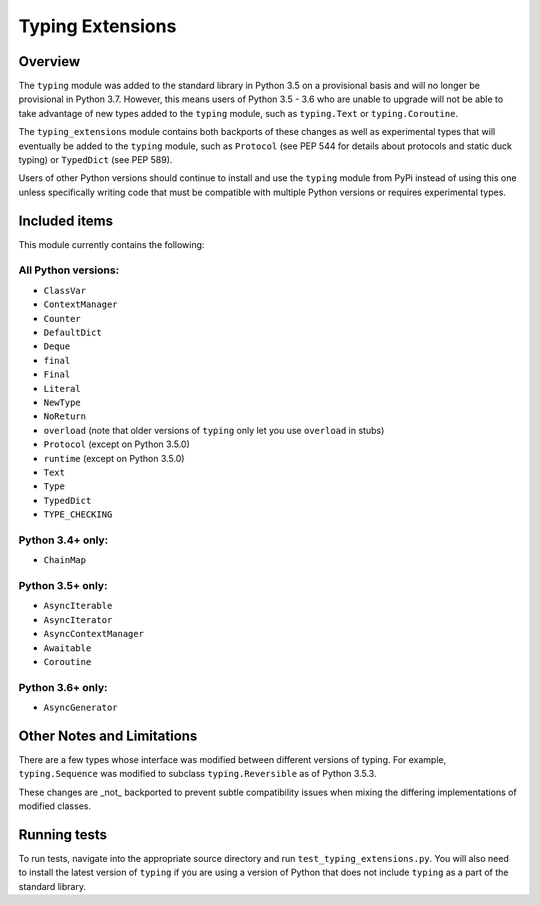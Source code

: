 =================
Typing Extensions
=================

.. image:: https://badges.gitter.im/python/typing.svg
 :alt: Chat at https://gitter.im/python/typing
 :target: https://gitter.im/python/typing?utm_source=badge&utm_medium=badge&utm_campaign=pr-badge&utm_content=badge

Overview
========

The ``typing`` module was added to the standard library in Python 3.5 on
a provisional basis and will no longer be provisional in Python 3.7. However,
this means users of Python 3.5 - 3.6 who are unable to upgrade will not be
able to take advantage of new types added to the ``typing`` module, such as
``typing.Text`` or ``typing.Coroutine``.

The ``typing_extensions`` module contains both backports of these changes
as well as experimental types that will eventually be added to the ``typing``
module, such as ``Protocol`` (see PEP 544 for details about protocols and
static duck typing) or ``TypedDict`` (see PEP 589).

Users of other Python versions should continue to install and use
the ``typing`` module from PyPi instead of using this one unless
specifically writing code that must be compatible with multiple Python
versions or requires experimental types.

Included items
==============

This module currently contains the following:

All Python versions:
--------------------

- ``ClassVar``
- ``ContextManager``
- ``Counter``
- ``DefaultDict``
- ``Deque``
- ``final``
- ``Final``
- ``Literal``
- ``NewType``
- ``NoReturn``
- ``overload`` (note that older versions of ``typing`` only let you use ``overload`` in stubs)
- ``Protocol`` (except on Python 3.5.0)
- ``runtime`` (except on Python 3.5.0)
- ``Text``
- ``Type``
- ``TypedDict``
- ``TYPE_CHECKING``

Python 3.4+ only:
-----------------

- ``ChainMap``

Python 3.5+ only:
-----------------

- ``AsyncIterable``
- ``AsyncIterator``
- ``AsyncContextManager``
- ``Awaitable``
- ``Coroutine``

Python 3.6+ only:
-----------------

- ``AsyncGenerator``

Other Notes and Limitations
===========================

There are a few types whose interface was modified between different
versions of typing. For example, ``typing.Sequence`` was modified to
subclass ``typing.Reversible`` as of Python 3.5.3.

These changes are _not_ backported to prevent subtle compatibility
issues when mixing the differing implementations of modified classes.

Running tests
=============

To run tests, navigate into the appropriate source directory and run
``test_typing_extensions.py``. You will also need to install the latest
version of ``typing`` if you are using a version of Python that does not
include ``typing`` as a part of the standard library.

